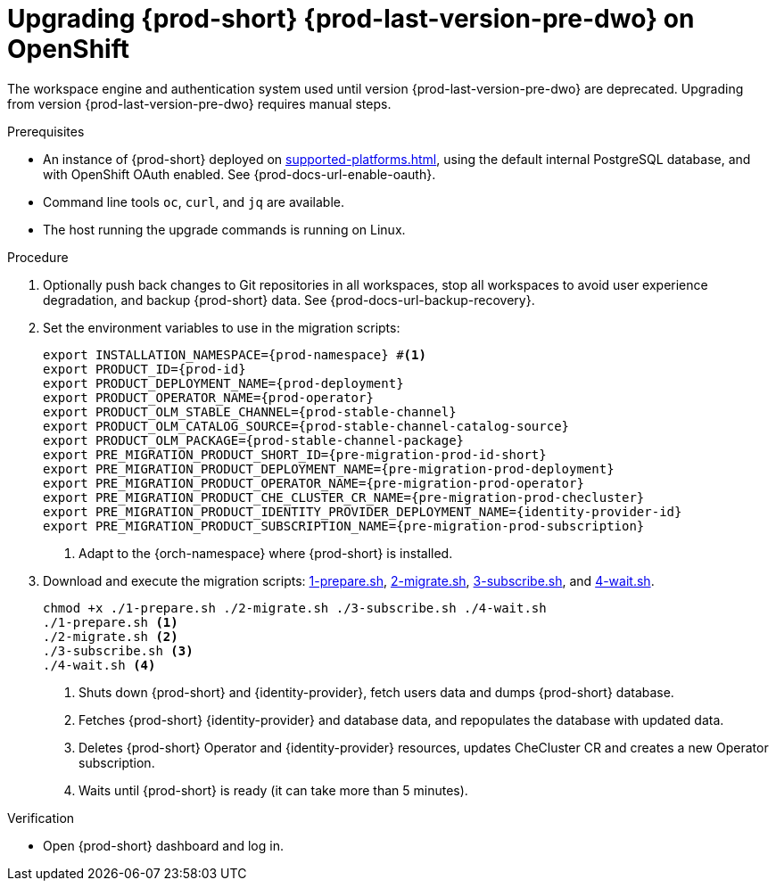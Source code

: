 :_content-type: PROCEDURE
:navtitle: Upgrading {prod-short} {prod-last-version-pre-dwo} on OpenShift
:keywords: administration-guide, migration, devworkspace
:page-aliases: 

[id="upgrading-{prod-id-short}-{prod-last-version-pre-dwo}-on-openshift_{context}"]
= Upgrading {prod-short} {prod-last-version-pre-dwo} on OpenShift

The workspace engine and authentication system used until version {prod-last-version-pre-dwo} are deprecated. Upgrading from version {prod-last-version-pre-dwo} requires manual steps.

.Prerequisites

* An instance of {prod-short} deployed on xref:supported-platforms.adoc[], using the default internal PostgreSQL database, and with OpenShift OAuth enabled. See {prod-docs-url-enable-oauth}.
* Command line tools `oc`, `curl`, and `jq` are available.
* The host running the upgrade commands is running on Linux.

.Procedure

. Optionally push back changes to Git repositories in all workspaces, stop all workspaces to avoid user experience degradation, and backup {prod-short} data. See {prod-docs-url-backup-recovery}.

. Set the environment variables to use in the migration scripts:
+
[source,bash,subs="+attributes"]
----
export INSTALLATION_NAMESPACE={prod-namespace} #<1>
export PRODUCT_ID={prod-id}
export PRODUCT_DEPLOYMENT_NAME={prod-deployment}
export PRODUCT_OPERATOR_NAME={prod-operator}
export PRODUCT_OLM_STABLE_CHANNEL={prod-stable-channel}
export PRODUCT_OLM_CATALOG_SOURCE={prod-stable-channel-catalog-source}
export PRODUCT_OLM_PACKAGE={prod-stable-channel-package}
export PRE_MIGRATION_PRODUCT_SHORT_ID={pre-migration-prod-id-short}
export PRE_MIGRATION_PRODUCT_DEPLOYMENT_NAME={pre-migration-prod-deployment}
export PRE_MIGRATION_PRODUCT_OPERATOR_NAME={pre-migration-prod-operator}
export PRE_MIGRATION_PRODUCT_CHE_CLUSTER_CR_NAME={pre-migration-prod-checluster}
export PRE_MIGRATION_PRODUCT_IDENTITY_PROVIDER_DEPLOYMENT_NAME={identity-provider-id}
export PRE_MIGRATION_PRODUCT_SUBSCRIPTION_NAME={pre-migration-prod-subscription}
----
<1> Adapt to the {orch-namespace} where {prod-short} is installed.

. Download and execute the migration scripts: xref:attachment$migration/1-prepare.sh[1-prepare.sh], xref:attachment$migration/2-migrate.sh[2-migrate.sh], xref:attachment$migration/3-subscribe.sh[3-subscribe.sh], and xref:attachment$migration/4-wait.sh[4-wait.sh].
+
[source,bash,subs="+attributes"]
----
chmod +x ./1-prepare.sh ./2-migrate.sh ./3-subscribe.sh ./4-wait.sh
./1-prepare.sh <1>
./2-migrate.sh <2>
./3-subscribe.sh <3>
./4-wait.sh <4>
----
<1> Shuts down {prod-short} and {identity-provider}, fetch users data and dumps {prod-short} database.
<2> Fetches {prod-short} {identity-provider} and database data, and repopulates the database with updated data.
<3> Deletes {prod-short} Operator and {identity-provider} resources, updates CheCluster CR and creates a new Operator subscription.
<4> Waits until {prod-short} is ready (it can take more than 5 minutes).

.Verification

* Open {prod-short} dashboard and log in.

